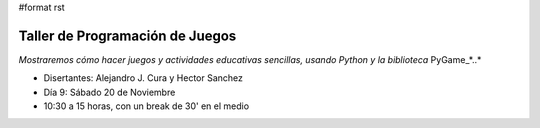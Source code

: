 #format rst

Taller de Programación de Juegos
::::::::::::::::::::::::::::::::

*Mostraremos cómo hacer juegos y actividades educativas sencillas, usando Python y la biblioteca* PyGame_*..*

* Disertantes: Alejandro J. Cura y Hector Sanchez

* Día 9: Sábado 20 de Noviembre

* 10:30 a 15 horas, con un break de 30' en el medio 

